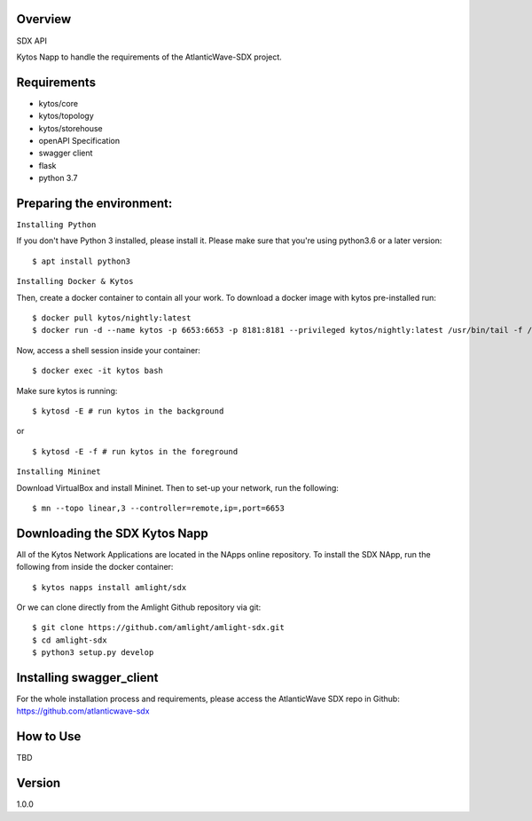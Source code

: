 Overview
========
SDX API

Kytos Napp to handle the requirements of the AtlanticWave-SDX project.

Requirements
============

* kytos/core
* kytos/topology
* kytos/storehouse
* openAPI Specification
* swagger client
* flask
* python 3.7

Preparing the environment:
==========================

``Installing Python``

If you don't have Python 3 installed, please install it. Please make sure that you're using python3.6
or a later version::

$ apt install python3

``Installing Docker & Kytos``

Then, create a docker container to contain all your work. To download a docker image with kytos pre-installed run: ::

$ docker pull kytos/nightly:latest
$ docker run -d --name kytos -p 6653:6653 -p 8181:8181 --privileged kytos/nightly:latest /usr/bin/tail -f /dev/null

Now, access a shell session inside your container::

$ docker exec -it kytos bash

Make sure kytos is running::

$ kytosd -E # run kytos in the background

or ::

$ kytosd -E -f # run kytos in the foreground

``Installing Mininet``

Download VirtualBox and install Mininet. Then to set-up your network, run the following::

$ mn --topo linear,3 --controller=remote,ip=,port=6653



Downloading the SDX Kytos Napp
================================


All of the Kytos Network Applications are located in the NApps online repository. To install the SDX NApp, run the
following from inside the docker container::

$ kytos napps install amlight/sdx

Or we can clone directly from the Amlight Github repository via git::

$ git clone https://github.com/amlight/amlight-sdx.git
$ cd amlight-sdx
$ python3 setup.py develop


Installing swagger_client
==========================

For the whole installation process and requirements, please access
the AtlanticWave SDX repo in Github: https://github.com/atlanticwave-sdx

How to Use
==========

TBD


Version
=======

1.0.0

